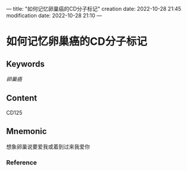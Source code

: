---
title: "如何记忆卵巢癌的CD分子标记"
creation date: 2022-10-28 21:45 
modification date: 2022-10-28 21:10
---
* 如何记忆卵巢癌的CD分子标记

** Keywords
[[卵巢癌]]

** Content
CD125

** Mnemonic
想象卵巢说要爱我或着到过来我爱你

*** Reference
